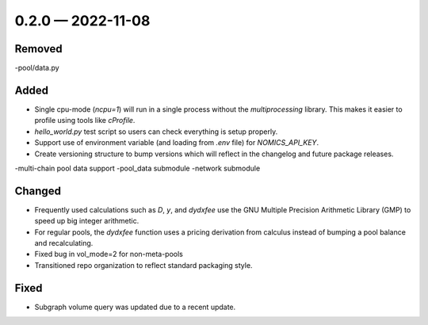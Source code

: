 
.. _changelog-0.2.0:

0.2.0 — 2022-11-08
==================

Removed
-------

-pool/data.py

Added
-----

- Single cpu-mode (`ncpu=1`) will run in a single process without the `multiprocessing`
  library.  This makes it easier to profile using tools like `cProfile`.
- `hello_world.py` test script so users can check everything is setup properly.

- Support use of environment variable (and loading from `.env` file) for
  `NOMICS_API_KEY`.
- Create versioning structure to bump versions which will reflect in the
  changelog and future package releases.

-multi-chain pool data support
-pool_data submodule
-network submodule

Changed
-------

- Frequently used calculations such as `D`, `y`, and `dydxfee` use the GNU Multiple
  Precision Arithmetic Library (GMP) to speed up big integer arithmetic.
- For regular pools, the `dydxfee` function uses a pricing derivation from calculus
  instead of bumping a pool balance and recalculating.

- Fixed bug in vol_mode=2 for non-meta-pools

- Transitioned repo organization to reflect standard packaging style.

Fixed
-----

- Subgraph volume query was updated due to a recent update.
